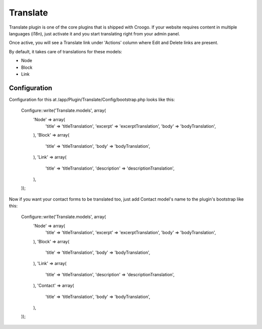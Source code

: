 Translate
#########

Translate plugin is one of the core plugins that is shipped with Croogo. If your website requires content in multiple languages (i18n), just activate it and you start translating right from your admin panel.

Once active, you will see a Translate link under 'Actions' column where Edit and Delete links are present.

By default, it takes care of translations for these models:

- Node
- Block
- Link

Configuration
=============

Configuration for this at /app/Plugin/Translate/Config/bootstrap.php looks like this:

    Configure::write('Translate.models', array(
        'Node' => array(
            'title' => 'titleTranslation',
            'excerpt' => 'excerptTranslation',
            'body' => 'bodyTranslation',
        ),
        'Block' => array(
            'title' => 'titleTranslation',
            'body' => 'bodyTranslation',
        ),
        'Link' => array(
            'title' => 'titleTranslation',
            'description' => 'descriptionTranslation',
        ),
    ));

Now if you want your contact forms to be translated too, just add Contact model's name to the plugin's bootstrap like this:

    Configure::write('Translate.models', array(
        'Node' => array(
            'title' => 'titleTranslation',
            'excerpt' => 'excerptTranslation',
            'body' => 'bodyTranslation',
        ),
        'Block' => array(
            'title' => 'titleTranslation',
            'body' => 'bodyTranslation',
        ),
        'Link' => array(
            'title' => 'titleTranslation',
            'description' => 'descriptionTranslation',
        ),
        'Contact' => array(
            'title' => 'titleTranslation',
            'body' => 'bodyTranslation',
        ),
    ));